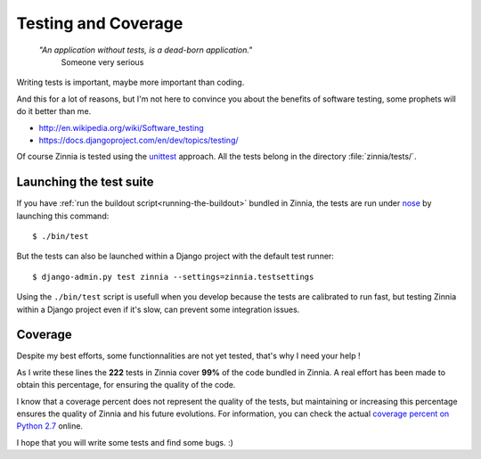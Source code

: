 ====================
Testing and Coverage
====================

  *"An application without tests, is a dead-born application."*
    Someone very serious

.. module:: zinnia.tests

.. highlightlang:: console

Writing tests is important, maybe more important than coding.

And this for a lot of reasons, but I'm not here to convince you about
the benefits of software testing, some prophets will do it better than me.

* http://en.wikipedia.org/wiki/Software_testing
* https://docs.djangoproject.com/en/dev/topics/testing/

Of course Zinnia is tested using the `unittest`_  approach.
All the tests belong in the directory :file:`zinnia/tests/`.

.. _lauching-test-suite:

Launching the test suite
========================

If you have :ref:`run the buildout script<running-the-buildout>` bundled in
Zinnia, the tests are run under `nose`_ by launching this command: ::

  $ ./bin/test

But the tests can also be launched within a Django project with the default
test runner: ::

  $ django-admin.py test zinnia --settings=zinnia.testsettings

Using the ``./bin/test`` script is usefull when you develop because the tests
are calibrated to run fast, but testing Zinnia within a Django project even
if it's slow, can prevent some integration issues.

.. _coverage:

Coverage
========

Despite my best efforts, some functionnalities are not yet tested, that's why
I need your help !

As I write these lines the **222** tests in Zinnia cover **99%** of the code
bundled in Zinnia. A real effort has been made to obtain this percentage,
for ensuring the quality of the code.

I know that a coverage percent does not represent the quality of the tests,
but maintaining or increasing this percentage ensures the quality of
Zinnia and his future evolutions. For information, you can check the actual
`coverage percent on Python 2.7`_ online.

I hope that you will write some tests and find some bugs. :)

.. _`unittest`: http://docs.python.org/library/unittest.html
.. _`nose`: http://somethingaboutorange.com/mrl/projects/nose/
.. _`coverage percent on Python 2.7`: https://coveralls.io/r/Fantomas42/django-blog-zinnia
